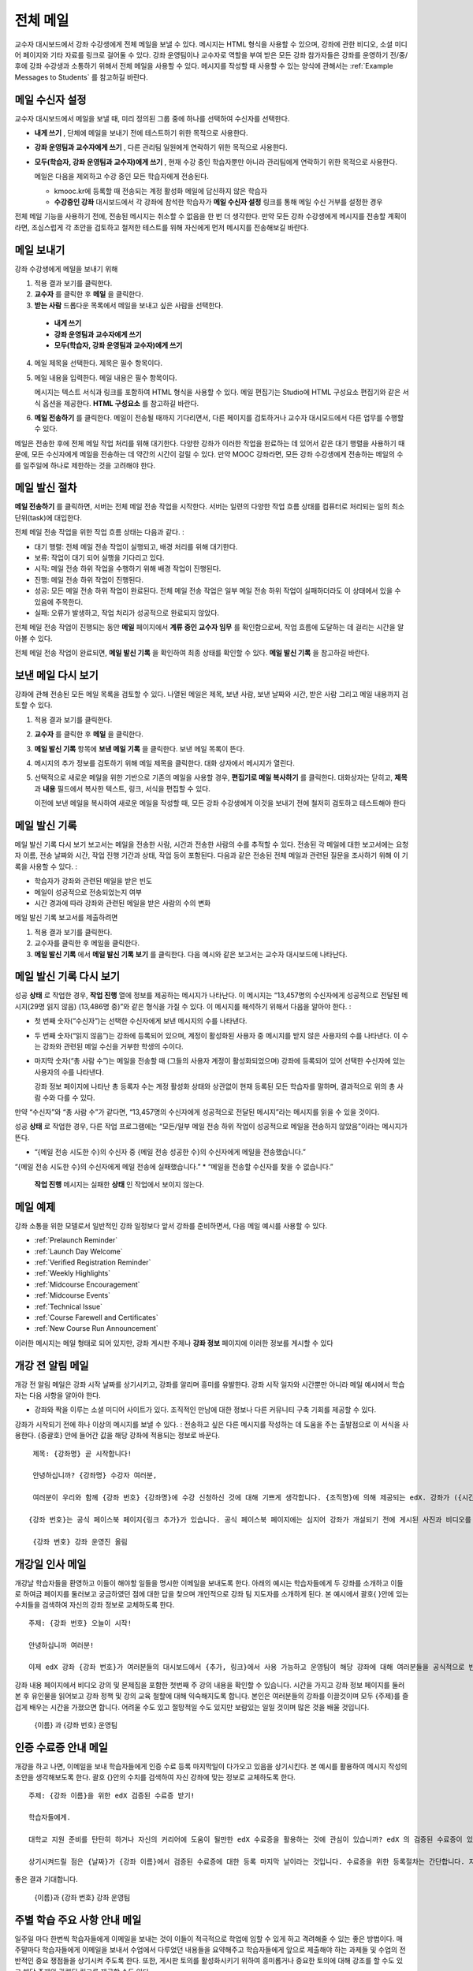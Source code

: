 .. _Bulk Email:

##############################
전체 메일
##############################

교수자 대시보드에서 강좌 수강생에게 전체 메일을 보낼 수 있다. 메시지는 HTML 형식을 사용할 수 있으며, 강좌에 관한 비디오, 소셜 미디어 페이지와 기타 자료를 링크로 걸어둘 수 있다. 강좌 운영팀이나 교수자로 역할을 부여 받은 모든 강좌 참가자들은 강좌를 운영하기 전/중/후에 강좌 수강생과 소통하기 위해서 전체 메일을 사용할 수 있다. 메시지를 작성할 때 사용할 수 있는 양식에 관해서는 :ref:`Example Messages to Students` 를 참고하길 바란다. 


*************************
메일 수신자 설정
*************************

교수자 대시보드에서 메일을 보낼 때, 미리 정의된 그룹 중에 하나를 선택하여 수신자를 선택한다. 

* **내게 쓰기** , 단체에 메일을 보내기 전에 테스트하기 위한 목적으로 사용한다.
* **강좌 운영팀과 교수자에게 쓰기** , 다른 관리팀 일원에게 연락하기 위한 목적으로 사용한다.
* **모두(학습자, 강좌 운영팀과 교수자)에게 쓰기** , 현재 수강 중인 학습자뿐만 아니라 관리팀에게 연락하기 위한 목적으로 사용한다.

  메일은 다음을 제외하고 수강 중인 모든 학습자에게 전송된다. 

  * kmooc.kr에 등록할 때 전송되는 계정 활성화 메일에 답신하지 않은 학습자
  * **수강중인 강좌** 대시보드에서 각 강좌에 참석한 학습자가 **메일 수신자 설정** 링크를 통해 메일 수신 거부를 설정한 경우

전체 메일 기능을 사용하기 전에, 전송된 메시지는 취소할 수 없음을 한 번 더 생각한다. 만약 모든 강좌 수강생에게 메시지를 전송할 계획이라면, 조심스럽게 각 초안을 검토하고 철저한 테스트를 위해 자신에게 먼저 메시지를 전송해보길 바란다. 

.. _Send_Bulk_Email:

**************************************************
메일 보내기
**************************************************

강좌 수강생에게 메일을 보내기 위해

#. 적용 결과 보기를 클릭한다.

#. **교수자** 를 클릭한 후 **메일** 을 클릭한다. 

#. **받는 사람** 드롭다운 목록에서 메일을 보내고 싶은 사람을 선택한다. 

  * **내게 쓰기**
  * **강좌 운영팀과 교수자에게 쓰기**
  * **모두(학습자, 강좌 운영팀과 교수자)에게 쓰기**

4. 메일 제목을 선택한다. 제목은 필수 항목이다.

#. 메일 내용을 입력한다. 메일 내용은 필수 항목이다. 
   
   메시지는 텍스트 서식과 링크를 포함하여 HTML 형식을 사용할 수 있다. 메일 편집기는 Studio에 HTML 구성요소 편집기와 같은 서식 옵션을 제공한다. **HTML 구성요소** 를 참고하길 바란다. 

#. **메일 전송하기** 를 클릭한다. 메일이 전송될 때까지 기다리면서, 다른 페이지를 검토하거나 교수자 대시모드에서 다른 업무를 수행할 수 있다. 


메일은 전송한 후에 전체 메일 작업 처리를 위해 대기한다. 다양한 강좌가 이러한 작업을 완료하는 데 있어서 같은 대기 행렬을 사용하기 때문에, 모든 수신자에게 메일을 전송하는 데 약간의 시간이 걸릴 수 있다. 만약 MOOC 강좌라면, 모든 강좌 수강생에게 전송하는 메일의 수를 일주일에 하나로 제한하는 것을 고려해야 한다. 

.. _Email_queuing:

****************************
메일 발신 절차
****************************

**메일 전송하기** 를 클릭하면, 서버는 전체 메일 전송 작업을 시작한다. 서버는 일련의 다양한 작업 흐름 상태를 컴퓨터로 처리되는 일의 최소 단위(task)에 대입한다. 
  
.. image:: ../../../shared/building_and_running_chapters/Images/Bulk_email_states.png
       :alt: Flowchart of the possible states of a bulk email task 

전체 메일 전송 작업을 위한 작업 흐름 상태는 다음과 같다. :

* 대기 행렬: 전체 메일 전송 작업이 실행되고, 배경 처리를 위해 대기한다. 
* 보류: 작업이 대기 되어 실행을 기다리고 있다.
* 시작: 메일 전송 하위 작업을 수행하기 위해 배경 작업이 진행된다.
* 진행: 메일 전송 하위 작업이 진행된다.
* 성공: 모든 메일 전송 하위 작업이 완료된다. 전체 메일 전송 작업은 일부 메일 전송 하위 작업이 실패하더라도 이 상태에서 있을 수 있음에 주목한다.
* 실패: 오류가 발생하고, 작업 처리가 성공적으로 완료되지 않았다. 

전체 메일 전송 작업이 진행되는 동안 **메일** 페이지에서 **계류 중인 교수자 임무** 를 확인함으로써, 작업 흐름에 도달하는 데 걸리는 시간을 알아볼 수 있다. 

.. image:: ../../../shared/building_and_running_chapters/Images/Bulk_email_pending.png
       :alt: Information about an email message, including who submitted it 
             and when, in tabular format

전체 메일 전송 작업이 완료되면, **메일 발신 기록** 을 확인하여 최종 상태를 확인할 수 있다. **메일 발신 기록** 을 참고하길 바란다. 

.. _Review Sent Messages:

********************************
보낸 메일 다시 보기
********************************

강좌에 관해 전송된 모든 메일 목록을 검토할 수 있다. 나열된 메일은 제목, 보낸 사람, 보낸 날짜와 시간, 받은 사람 그리고 메일 내용까지 검토할 수 있다. 

#. 적용 결과 보기를 클릭한다.

#. **교수자** 를 클릭한 후 **메일** 을 클릭한다. 

#. **메일 발신 기록** 항목에 **보낸 메일 기록** 을 클릭한다. 보낸 메일 목록이 뜬다.

   .. image:: ../../../shared/building_and_running_chapters/Images/Bulk_email_list.png
    :alt: A tabular list of sent messages, with columns for subject, sent by,  
          time sent, and number sent

4. 메시지의 추가 정보를 검토하기 위해 메일 제목을 클릭한다. 대화 상자에서 메시지가 열린다.
 
   .. image:: ../../../shared/building_and_running_chapters/Images/Bulk_email_sent.png
    :alt: A dialog box with the subject, sent by, date and time sent, sent to, 
          and message for an email message, and an option to Copy Email 
          to Editor

5. 선택적으로 새로운 메일을 위한 기반으로 기존의 메일을 사용할 경우, **편집기로 메일 복사하기** 를 클릭한다. 대화상자는 닫히고, **제목** 과 **내용** 필드에서 복사한 텍스트, 링크, 서식을 편집할 수 있다. 

   이전에 보낸 메일을 복사하여 새로운 메일을 작성할 때, 모든 강좌 수강생에게 이것을 보내기 전에 철저히 검토하고 테스트해야 한다

.. _Email Task History Report:

********************************
메일 발신 기록
********************************

메일 발신 기록 다시 보기 보고서는 메일을 전송한 사람, 시간과 전송한 사람의 수를 추적할 수 있다. 전송된 각 메일에 대한 보고서에는 요청자 이름, 전송 날짜와 시간, 작업 진행 기간과 상태, 작업 등이 포함된다. 다음과 같은 전송된 전체 메일과 관련된 질문을 조사하기 위해 이 기록을 사용할 수 있다. :

* 학습자가 강좌와 관련된 메일을 받은 빈도
* 메일이 성공적으로 전송되었는지 여부
* 시간 경과에 따라 강좌와 관련된 메일을 받은 사람의 수의 변화

메일 발신 기록 보고서를 제출하려면

#. 적용 결과 보기를 클릭한다.

#. 교수자를 클릭한 후 메일을 클릭한다. 

#. **메일 발신 기록** 에서 **메일 발신 기록 보기** 를 클릭한다. 다음 예시와 같은 보고서는 교수자 대시보드에 나타난다.

.. image:: ../../../shared/building_and_running_chapters/Images/Bulk_email_history.png
       :width: 800
       :alt: A tabular report with a row for each message sent and columns for requester, date and time submitted, duration, state, task status, and task progress.

*******************************
메일 발신 기록 다시 보기
*******************************

성공 **상태** 로 작업한 경우, **작업 진행** 열에 정보를 제공하는 메시지가 나타난다. 이 메시지는 “13,457명의 수신자에게 성공적으로 전달된 메시지(29명 읽지 않음) (13,486명 중)”와 같은 형식을 가질 수 있다. 이 메시지를 해석하기 위해서 다음을 알아야 한다. :

* 첫 번째 숫자(“수신자”)는 선택한 수신자에게 보낸 메시지의 수를 나타낸다. 

* 두 번째 숫자(“읽지 않음”)는 강좌에 등록되어 있으며, 계정이 활성화된 사용자 중 메시지를 받지 않은 사용자의 수를 나타낸다. 이 수는 강좌와 관련된 메일 수신을 거부한 학생의 수이다. 

* 마지막 숫자(“총 사람 수”)는 메일을 전송할 때 (그들의 사용자 계정이 활성화되었으며) 강좌에 등록되어 있어 선택한 수신자에 있는 사용자의 수를 나타낸다. 


  강좌 정보 페이지에 나타난 총 등록자 수는 계정 활성화 상태와 상관없이 현재 등록된 모든 학습자를 말하며, 결과적으로 위의 총 사람 수와 다를 수 있다. 

만약 “수신자”와 “총 사람 수”가 같다면, “13,457명의 수신자에게 성공적으로 전달된 메시지”라는 메시지를 읽을 수 있을 것이다. 

성공 **상태** 로 작업한 경우, 다른 작업 프로그램에는 “모든/일부 메일 전송 하위 작업이 성공적으로 메일을 전송하지 않았음”이라는 메시지가 뜬다.

* “{메일 전송 시도한 수}의 수신자 중 {메일 전송 성공한 수}의 수신자에게 메일을 전송했습니다.”  
“{메일 전송 시도한 수}의 수신자에게 메일 전송에 실패했습니다.”
* “메일을 전송할 수신자를 찾을 수 없습니다.”
  
 **작업 진행** 메시지는 실패한 **상태** 인 작업에서 보이지 않는다. 

.. _Example Messages to Students:

*********************************
메일 예제
*********************************

강좌 소통을 위한 모델로서 일반적인 강좌 일정보다 앞서 강좌를 준비하면서, 다음 메일 예시를 사용할 수 있다. 

* :ref:`Prelaunch Reminder`
* :ref:`Launch Day Welcome`
* :ref:`Verified Registration Reminder`
* :ref:`Weekly Highlights`
* :ref:`Midcourse Encouragement`
* :ref:`Midcourse Events`
* :ref:`Technical Issue`
* :ref:`Course Farewell and Certificates`
* :ref:`New Course Run Announcement`

이러한 메시지는 메일 형태로 되어 있지만, 강좌 게시판 주제나 **강좌 정보** 페이지에 이러한 정보를 게시할 수 있다

.. 중요:: 자신이 수강하는 강좌의 정보를 포함하고 학습자의 요구사항을 충족하며 각자의 목표와 성향을 반영하기 위해 이러한 메시지 서식을 수정한다. 프롬프트(지시 메시지)를 찾기 위해 {“and”} 문자를 검색하고, 그들을 각 강좌에 해당하는 값으로 바꾼다. 

.. _Prelaunch Reminder: 

********************
개강 전 알림 메일
********************

개강 전 알림 메일은 강좌 시작 날짜를 상기시키고, 강좌를 알리며 흥미를 유발한다. 강좌 시작 일자와 시간뿐만 아니라 메일 예시에서 학습자는 다음 사항을 알아야 한다. 

* 강좌와 짝을 이루는 소셜 미디어 사이트가 있다. 조직적인 만남에 대한 정보나 다른 커뮤니티 구축 기회를 제공할 수 있다. 

강좌가 시작되기 전에 하나 이상의 메시지를 보낼 수 있다. : 전송하고 싶은 다른 메시지를 작성하는 데 도움을 주는 출발점으로 이 서식을 사용한다. {중괄호} 안에 들어간 값을 해당 강좌에 적용되는 정보로 바꾼다. 

:: 

  제목: {강좌명} 곧 시작합니다!

  안녕하십니까? {강좌명} 수강자 여러분,

  여러분이 우리와 함께 {강좌 번호} {강좌명}에 수강 신청하신 것에 대해 기쁘게 생각합니다. {조직명}에 의해 제공되는 edX. 강좌가 ({시간} {지방 시간}인) {시간} 에 {날짜}, {일}에 시작됩니다. 

 {강좌 번호}는 공식 페이스북 페이지{링크 추가}가 있습니다. 공식 페이스북 페이지에는 심지어 강좌가 개설되기 전에 게시된 사진과 비디오를 볼 수 있을 것입니다. 만약 여러분이 처음으로 edX 강좌를 수강하는 학습자라면, edx101 {링크 추가}, edX 시현 강좌에 등록하는 것을 고려해보시길 바랍니다. 이 강좌는 {강좌명}을 시작하기 전에, edX 플랫폼을 탐구할 기회뿐만 아니라, 진행 상황을 추적하고 문제에 답하는 방법을 배울 기회를 제공합니다. 

  {강좌 번호} 강좌 운영진 올림

.. _Launch Day Welcome:

********************
개강일 인사 메일
********************

개강날 학습자들을 환영하고 이들이 해야할 일들을 명시한 이메일을 보내도록 한다. 
아래의 예시는 학습자들에게 두 강좌를 소개하고 이들로 하여금 페이지를 둘러보고 궁금하였던 점에 대한 답을 찾으며 개인적으로 강좌 팀 지도자를 소개하게 된다. 본 예시에서 괄호{ }안에 있는 수치들을 검색하여 자신의 강좌 정보로 교체하도록 한다. 

:: 

  주제: {강좌 번호} 오늘이 시작!

  안녕하십니까 여러분!

  이제 edX 강좌 {강좌 번호}가 여러분들의 대시보드에서 {추가, 링크}에서 사용 가능하고 운영팀이 해당 강좌에 대해 여러분들을 공식적으로 반길 것입니다. 
강좌 내용 페이지에서 비디오 강의 및 문제집을 포함한 첫번째 주 강의 내용을 확인할 수 있습니다. 
시간을 가지고 강좌 정보 페이지를 둘러본 후 유인물을 읽어보고 강좌 정책 및 강의 교육 철할에 대해 익숙해지도록 합니다. 
본인은 여러분들의 강좌를 이끌것이며 모두 {주제}를 즐겁게 배우는 시간을 가졌으면 합니다. 어려울 수도 있고 절망적일 수도 있지만 보람있는 일일 것이며 많은 것을 배울 것입니다. 

  {이름} 과 {강좌 번호} 운영팀 

.. _Verified Registration Reminder:

*********************************************
인증 수료증 안내 메일
*********************************************

개강을 하고 나면, 이메일을 보내 학습자들에게 인증 수료 등록 마지막일이 다가오고 있음을 상기시킨다. 본 예시를 활용하여 메시지 작성의 초안을 생각해보도록 한다. 괄호 {}안의 수치를 검색하여 자신 강좌에 맞는 정보로 교체하도록 한다. 

::

  주제: {강좌 이름}을 위한 edX 검증된 수료증 받기!

  학습자들에게. 

  대학교 지원 준비를 탄탄히 하거나 자신의 커리어에 도움이 될만한 edX 수료증을 활용하는 것에 관심이 있습니까? edX 의 검증된 수료증이 있을 경우 대학측, 고용인, 그리고 동기들에게 자신이 성공적으로 힘든 edX 강좌를 이수하고 edX 미션을 수행하는데 도움이 되었다는 사실을 증명할 수 있습니다. 

  상기시켜드릴 점은 {날짜}가 {강좌 이름}에서 검증된 수료증에 대한 등록 마지막 날이라는 것입니다. 수료증을 위한 등록절차는 간단합니다. 자신의 edX 대시보드에서 본 강좌로 들어간 다음 “자기 자신에 대한 도전”을 클릭합니다. 
좋은 결과 기대합니다.

  {이름}과 {강좌 번호} 강좌 운영팀

.. _Weekly Highlights:

*********************
주별 학습 주요 사항 안내 메일
*********************

일주일 마다 한번씩 학습자들에게 이메일을 보내는 것이 이들이 적극적으로 학업에 임할 수 있게 하고 격려해줄 수 있는 좋은 방법이다. 매주말마다 학습자들에게 이메일을 보내서 수업에서 다루었던 내용들을 요약해주고 학습자들에게 앞으로 제출해야 하는 과제들 및 수업의 전반적인 중요 쟁점들을 상기시켜 주도록 한다. 또한, 게시판 토의를 활성화시키기 위하여 흥미롭거나 중요한 토의에 대해 강조를 할 수도 있고 해당 주제와 관련된 링크를 제공할 수도 있다.

메시지를 처음 작성할 때 본 예시를 활용할 수 있고 자신 강좌에 적절하지 않다고 판단이 될 경우 토의 강조에 대한 내용은 생략할 수 있다 (토의 강조에 대한 예시는 도시해결책부터 전세계 수자원 위기를 다루고 있는 강좌에 다룬 내용이다). 괄호 {}안의 수치를 검색하여 자신 강좌에 맞는 정보로 교체하도록 한다.

::

  주제: {강좌 이름} 첫번째 주 강조 내용

  모두 좋은 한주 보냈길 바랍니다. 아래에 링크를 제공하여 현재 진행중인 몇몇 흥미로운 토의에 관해 나누고 {교수}와 함께 이번주 다루었던 내용에 대한질문을 다시 정리할 겸 비디오 질문과 답변시간을 가지려 합니다. 

  상기시켜드릴 점은 이번주 {시간} {날짜} 에 이번 주 퀴즈가 있을 것입니다. 
다음 모듈은 {시간과 날짜}에 올라올 것입니다. 

  {비디오 링크}

  이번 주 토의의 언급된 몇가지 중요한 점들입니다. 온라인으로 참석하여 함께 대화를 나누어 보도록 합시다.

  * 도시 개울 재건이 가능한지 그리고 어떠한 재건활동이 이상적일지에 대해 많은 논쟁이 있었습니다. 어떻게 하면 재건작업 및 그에 따른 결과를 개선시킬수 있을까요? {토의 링크}

  * 계속해서 도시 개울 재건과 관련된 여러분들의 스토리를 공유해주시기 바랍니다 – 가능한 여러 가지 모범 예시들이 많습니다. {토의 링크}

  다음주에 뵙겠습니다. 
  {이름} 그리고 {강좌 번호} 강좌 운영팀


.. _Midcourse Encouragement:

*****************************
참여 독려 메일
*****************************

자신의 강좌가 진행 중일 때, 학습자들에게 메시지를 보내 공동체를 활성화 시킬 수 있고 학습자들에게 마감일을 상기시키며 앞으로 진행될 쟁점에 대해 다룰 수 있다. 

아래 예시는 학습자들이 어떻게 강좌 일정을 따르고 토의에 참여할 수 있게 권장할 수 있는지 나타내고 있다. 강좌가 진행 중일 때 하나 이상의 메시지를 보낼 수도 있다. 메시지를 처음 보낼 경우 본 예시를 활용할 수도 있다. 괄호 {}안의 수치를 검색하여 자신 강좌에 맞는 정보로 교체한다. 

:: 

  주제: {강좌 이름} 공고

  학습자들에게

  {강좌 번호}를 통해서 많은 것을 배우고 있기를 기대합니다. 문제집 {번호}가 {날짜} {시간} 까지 제출 마감일입니다. 강좌 정보 페이지를 통해서 일정표 {추가 링크}를 확인해서 미리 계획하시기 바랍니다. 

  강좌 토의에 대한 참여는 굉장히 좋았습니다. 강좌 정보 페이지를 통해 몇몇 공동체 조교들을 뽑아 여러분들의 사려 깊은 참여에 감사의 뜻을 전합니다. 계속해서 좋은 대화 이어나갔으면 합니다. 

  몇 가지 추가적인 공고내용이 있습니다. 
  

  * {숫자}주차 {주제}가 현재 강좌 내용 페이지에서 확인 가능합니다. 


  {이름}과 {강좌 번호} 강좌 운영팀 

.. _Midcourse Events:

*********************
주요 일정 안내 메일
*********************

시험이나 다른 강좌 주요 일정 이전에 메시지를 보내 시험에 대한 실용적인 정보를 제공하고 기대되는 행동 수칙에 대해 이야기해 볼 수 있고 학습자들로 하여금 성공적으로 강좌를 수료할 수 있게끔 최선을 다할 수 있도록 격려할 수 있다. 

* 시험 시간은 얼마나 되고 문제에 대한 해답은 언제 받을 수 있는가

* 시험시간 동안 오류나 다른 기타 쟁점에 대해 감독관과 어떻게 소통할 수 있는가

* 시험 시간 동안 강좌 토의의 가능 여부 (아래에 제시되는 예시에서는 토의가 **허용되었다** )

* 학습자 서약 위반은 어떻게 구성이 되는가

* 채점자와 같이 외부인들이 겪을 수 있는 기술적인 한계가 있다면 어떤 것이 있는가

괄호 {}안의 수치를 반드시 검색하여 자신 강좌에 맞는 정보로 교체한다. 

:: 

  Subject: {course number} Exam Info

  안녕하세요 {강좌 이름} 여러분들


  {숫자}주차 학습 내용을 잘 소화하셨습니다. 잘 아시다시피, {강좌 번호} 시험이 다음주에 있을 예정입니다. 문제지 제출을 하지 않았을 경우, 여전히 수료증을 발급받을 수 있습니다. 각각의 문제집은 전체 점수의 {숫자}%만의 비중이 있지만 본 시험은 {숫자}%의 비중입니다. 
시험보기 전에 본 시험에 대한 중요한 정보를 읽어보기 바랍니다..

  * 시험은 {날짜} {시간} 에 시작하며 {날짜} {시간} 에 마치게 됩니다. 이에 따라 적절히 시간 배분을 하시기 바랍니다. 

  * 마감일이 자신의 국가가 속해 있는 표준 시간대에 몇 시인지 파악합니다. 현재 시간 {추가 링크}을 보시기 바랍니다. 연장은 불가합니다.

  * 시험은 시간적용이 되지 않습니다. 시작하고 멈춘 후 마감시간까지 돌아오시기 바랍니다.

  * 시험 문제에는 하나의 답안만이 유효합니다. 잘못 “확인”을 클릭한 경우 시험은 학습자를 위하여 재설정되지 않습니다.

  * 시험은 {숫자}주차부터 {숫자}주차까지 배운 내용을 모두 다룹니다 (비디오 수업, 읽기, 문제집). 이 수업내용 중 아직 공부하지 못한 부분들이 있다면 시험 보기 전까지 검토하시기 바랍니다. 

  * 시험 문제에 대한 답안을 직접 의도적으로 찾지 않는 이상 교재와 인터넷을 활용하여 시험 주제에 대한 지식을 확인할 수 있습니다. 

  * 강좌 토의는 시험시간 동안 가능하지만 시험 문제에 대한 답안을 올리는 사람이 있다면 이는 명예규범을 위반하는 행위로써 수료증을 박탈당하고 강좌를 더 이상 듣지 못하게 될 수도 있습니다.

  * 시험이 시작되고 난 후 시험과 관련된 문제를 운영팀에게 알리고 싶을 경우, 주제 행에 일반 토의 주제와 관련된 게시물을 추가하고 [시험]을 포함시킵니다. 

  * 주기적으로 강좌 정보 페이지를 확인합니다. 강좌 운영팀과 지연, 정정, 및 변경사항과 관련해 소통할 수 있는 가장 빠른 방법입니다.

  좋은 결과 있기를 바랍니다. 

  {이름}과 {강좌 번호} 강좌 운영팀

.. _Technical Issue:

**********************
기술적 문제 관련 메일
**********************

예상하지 못한 시스템 장애가 발생할 경우, 메시지를 보내서 학습자들에게 해당 문제에 대한 위험을 알리고 해당 장애가 현재 처리 중이거나 해결 중이라는 상황을 알려서 이들이 안심할 수 있도록 한다. 메시지는 그에 대한 결과로 강좌에 변화가 생길 경우, 이에 대한 정보를 제공할 수 있다. 

강좌가 진행 중일 동안 여러 가지 이유로 인해 기술적인 문제가 발생한다. 그러므로 아래 예시는 현재 겪고 문제가 어떤 것이냐에 따라 다르게 변경하여 적용해야 할 것이다. 주의해야 할 점은 해당 문제에 영향을 받는 학습자들을 안심시키고 메시지는 긍정적인 어조를 띄어야 하며 해당 문제, 해결 방안의 상황, 그리고 다른 여파에 관련된 사항을 차분하고 간결하게 다루어야 한다는 점이다.   

::

  학습자들에게, 

 {비디오, 과제, 등, 이름}과 관련해 기술적인 문제가 있었습니다. 
{현재 처리 중에 있습니다/ 문제가 해결되었습니다}

  본 문제에 대한 결과로, 본 과제에 대한 {마감일을 연장하였고/점수를 다시 매기게 되었고} 그로 인해 여러분들 점수에 미치는 영향은 없을 것입니다.

  기다려주셔서 감사하고 계속해서 여러분들과 강좌를 진행하기를 희망합니다. 

  {이름} 과 {강좌 번호} 강좌 운영팀

.. _Course Farewell and Certificates:

****************************************
종강 안내 및 이수증 안내 메일
****************************************

종강하기 며칠 전쯤, 메시지를 보내 학습자들에게 강좌 설문조사, 이수에 관한 질문의 답변에 대한 안내를 함으로써 강좌 교재를 차후 활용할 수 있도록 해당 정보를 제공하도록 한다. 반드시 괄호 {}안에 있는 수치를 검색하여 자신 강좌의 정보로 교체하도록 한다.

:: 

  주제: {강좌 이름} 최종 언급 

  학습자들에게. 

  {강좌 번호}를 통해 지난 몇 개월 동안 좋은 시간을 가진데 대해 감사함을 표합니다. 의미 있는 시간을 통해 강좌 토의와 함께 여러분들을 알게 됐습니다. 여러분들이 본 강좌에서 보여준 노력에 경의를 표하고 K-MOOC를 통해 {주제}를 재미있게 배울 수 있었기를 희망합니다. 수료증 발급의 여부와 상관없이 여러분들은 여러분들의 성취에 자부심을 가져야 합니다.

  * 몇 분 투자해서 강좌 완료 설문조사를 완료하도록 합니다. 여러분들의 반응을 토대로 차후 강좌를 더욱 발전시키도록 하겠습니다.

  * 수료증 ({숫자}%에 해당하는 점수 혹은 그 이상)을 받을 자격이 될 경우 K-MOOC 대시보드는 가까운 미래에 여러분들이 수료증을 발급받을 수 있는 링크를 제공할 것입니다. 몇 일 이내에 링크를 보실 수 있고 K-MOOC가 모든 강좌 수료증을 발급하는데 2주까지 걸릴 수 있습니다

  * 등록된 학습자로써 여러분은 강좌가 끝난 후에도 강의비디오에 접속할 수 있습니다. 문제집과 시험들은 보관이 됨에 따라 강좌에서 삭제됩니다. 

  * {강좌 번호} 토의는 {날짜} {시간} 에 종료된다. 이 시간 이후 토의에 참여할 수 없지만 강좌가 진행 중일 동안 이루어졌던 토의내용 및 대화내용은 계속해서 열람 가능합니다.

  여러분들이 동료, 친구들, 그리고 가족들과 {강좌 번호}에서 배운 내용을 공유하기 바랍니다.

  {이름}과 {강좌 번호} 강좌 운영팀

.. _New Course Run Announcement:

*****************************
신규 강좌 개설 안내 메일
*****************************

신규 강좌를 개설 할 때, 기존 운영 (혹은 여러 운영) 상태의 전체 이메일 활용하기를 선택하여 현재 수강중인 지식인들, 즉 기존 학습자들에게 정보를 전달할 수 있다. 기존 운영상태에서 신규 강좌에 대해 학습자들에게 알리는 것은 토의의 질과 다양성 혹은 전세계적 관심사 및 기존 등록자수로 증명이 된 주제의 적절성과 같은 강좌의 주요 측면에 대해 강조할 수 있는 기회를 부여한다. 또한 신규 강좌를 통해 추가된 새로운 특징들이나 내용에 대해서 공개할 수도 있다. 강좌가 얼마나 가치 있는지에 대해 강조함으로써 학습자들이 자신의 경험에 대해 다시 생각해보고 이에 대해 공유하며 흥미를 가지고 재등록을 할 수 있게 유도할 수 있는 것이다. 

본 메시지 예시는 강좌를 이수하지 않은 학습자들 혹은 입증된 수료증 확인 및 이와 관련된 기회를 가지지 못했던 학습자들에게 이를 위한 기회를 제공한다. 특히 학습자들로 하여금 동료 학습자들과 친구들을 통해 해당 강좌를 공유할 수 있도록 해준다. 
본 예시를 통해 메시지를 작성할 때는 괄호 {}안의 수치를 검색한 다음 자신 강좌에 맞는 정보로 교체하도록 한다.  


::

  주제: {강좌 번호}의 새로운 실행에 대한 공지

  안녕하세요 {강좌 번호} 학습자 여러분

  {강좌 번호} {강좌 이름}의 다음 실행은 {날짜}에 시작됩니다! 기존 실행된 {강좌 번호}을 성공적으로 마친 학습자 여러분들과 이런 기쁜 소식을 공유할 수 있어서 기쁘게 생각합니다.

  {지난 실행에서의 성공적인 스토리}

  {이후 강좌 실행에 대한 새로운 내용 및 특징}

  여러분들은 친구들 및 동료들과 {강좌 번호}의 경험을 공유할 수도 있고 아이디로 확인한 성취에 대한 수료증을 얻고 과거 완료하지 못한 강좌 내용에 대해 작업해볼 수 있습니다. {강좌 번호}가 {시간대}에 제공이 되면, 여러분들을 학습자 공동체의 일원으로써 다시 한번 환영할 것입니다. 


  이와 관련해 더 많은 사항들과 등록에 대해서는 {강좌 이름} 페이지 {추가 링크}를 방문해주시기 바랍니다. 
본 강좌를 통해 여러분을 다시 보길 희망합니다. 

  {강좌 번호} 강좌 운영팀  

